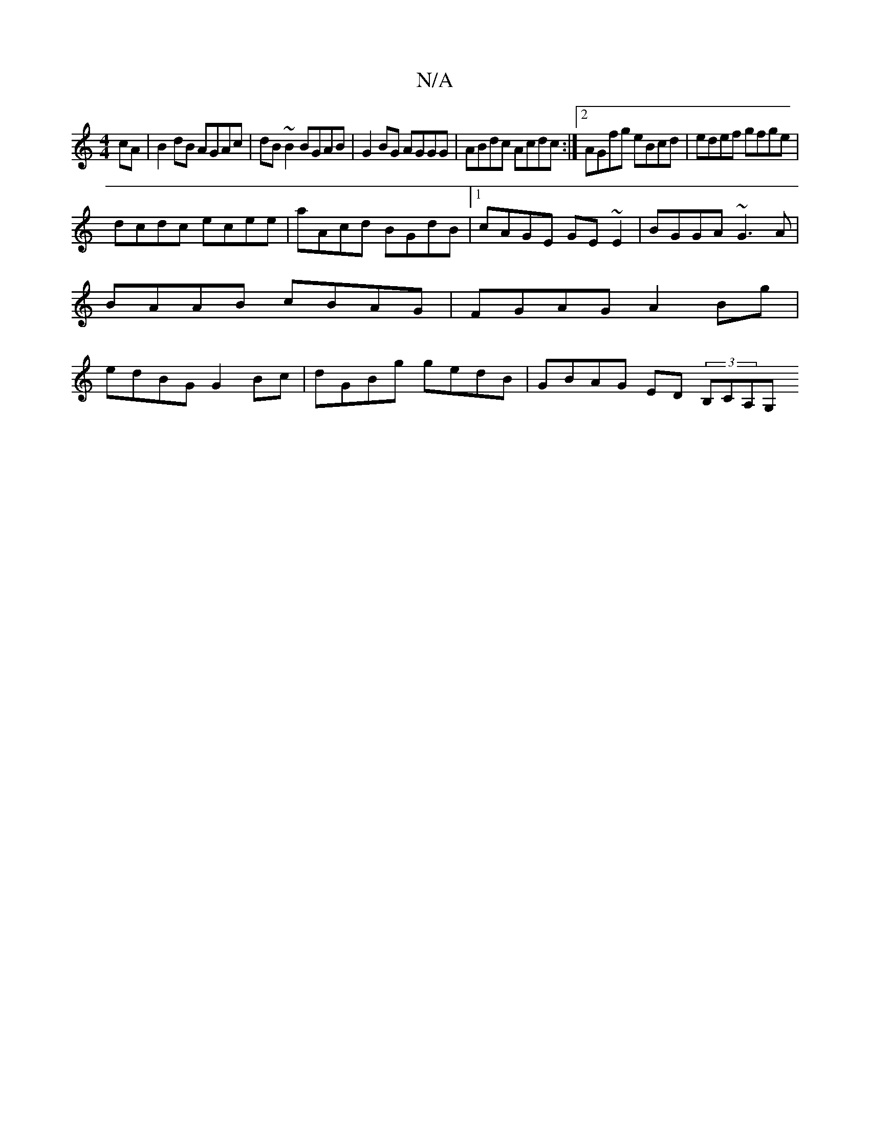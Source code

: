 X:1
T:N/A
M:4/4
R:N/A
K:Cmajor
cA | B2 dB AGAc | dB~B2 BGAB | G2 BG AGGG | ABdc Acdc :|2 AGfg eBcd | edef gfge |
dcdc ecee | aAcd BGdB |1 cAGE GE~E2 | BGGA ~G3 A | BAAB cBAG | FGAG A2 Bg | edBG G2 Bc | dGBg gedB | GBAG ED (3B,CA,G,